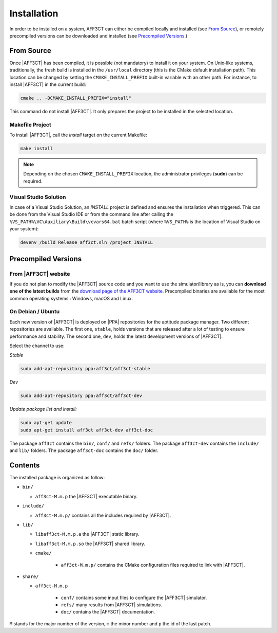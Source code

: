 .. _user_installation_guide_installation:

Installation
============

In order to be installed on a system, AFF3CT can either be compiled locally
and installed (see `From Source`_), or remotely precompiled versions 
can be downloaded and installed (see `Precompiled Versions`_.)

From Source
-----------

Once |AFF3CT| has been compiled, it is possible (not mandatory) to install it on
your system. On Unix-like systems, traditionally, the fresh build is installed
in the ``/usr/local`` directory (this is the CMake default installation path).
This location can be changed by setting the ``CMAKE_INSTALL_PREFIX`` built-in
variable with an other path. For instance, to install |AFF3CT| in the current
build:

.. code-block:: bash

   cmake .. -DCMAKE_INSTALL_PREFIX="install"

This command do not install |AFF3CT|. It only prepares the project to be
installed in the selected location.

Makefile Project
""""""""""""""""

To install |AFF3CT|, call the `install` target on the current Makefile:

.. code-block:: bash

   make install

.. note:: Depending on the chosen ``CMAKE_INSTALL_PREFIX`` location, the
          administrator privileges (**sudo**) can be required.


Visual Studio Solution
""""""""""""""""""""""

In case of a Visual Studio Solution, an `INSTALL` project is defined and ensures
the installation when triggered. This can be done from the Visual Studio IDE
or from the command line after calling the
``%VS_PATH%\VC\Auxiliary\Build\vcvars64.bat`` batch script (where ``%VS_PATH%``
is the location of Visual Studio on your system):

.. code-block:: bash

   devenv /build Release aff3ct.sln /project INSTALL

Precompiled Versions
--------------------

From |AFF3CT| website
"""""""""""""""""""""
If you do not plan to modify the |AFF3CT| source code and you
want to use the simulator/library as is, you can **download one
of the latest builds** from the
`download page of the AFF3CT website <http://aff3ct.github.io/download.html>`_.
Precompiled binaries are available for the most common operating systems : Windows, macOS and Linux.

On Debian / Ubuntu
""""""""""""""""""
Each new version of |AFF3CT| is deployed on |PPA| repositories for the aptitude package manager.
Two different repositories are available.
The first one, ``stable``, holds versions that are released after a lot of testing to ensure performance and stability.
The second one, ``dev``, holds the latest development versions of |AFF3CT|.

Select the channel to use:

*Stable*

.. code-block:: bash

   sudo add-apt-repository ppa:aff3ct/aff3ct-stable

*Dev*

.. code-block:: bash

   sudo add-apt-repository ppa:aff3ct/aff3ct-dev

*Update package list and install:*

.. code-block:: bash

   sudo apt-get update
   sudo apt-get install aff3ct aff3ct-dev aff3ct-doc 

The package ``aff3ct`` contains the ``bin/``, ``conf/`` and ``refs/`` folders.
The package ``aff3ct-dev`` contains the ``include/`` and ``lib/`` folders.
The package ``aff3ct-doc`` contains the ``doc/`` folder.

Contents
-------

The installed package is organized as follow:

* ``bin/``

  - ``aff3ct-M.m.p`` the |AFF3CT| executable binary.

* ``include/``

  - ``aff3ct-M.m.p/`` contains all the includes required by |AFF3CT|.

* ``lib/``

  - ``libaff3ct-M.m.p.a`` the |AFF3CT| static library.
  - ``libaff3ct-M.m.p.so`` the |AFF3CT| shared library.
  - ``cmake/``

     * ``aff3ct-M.m.p/`` contains the CMake configuration files required to link with |AFF3CT|.

* ``share/``

  - ``aff3ct-M.m.p``

     * ``conf/`` contains some input files to configure the |AFF3CT| simulator.
     * ``refs/`` many results from |AFF3CT| simulations.
     * ``doc/`` contains the |AFF3CT| documentation.

``M`` stands for the major number of the version, ``m`` the minor number and
``p`` the id of the last patch.